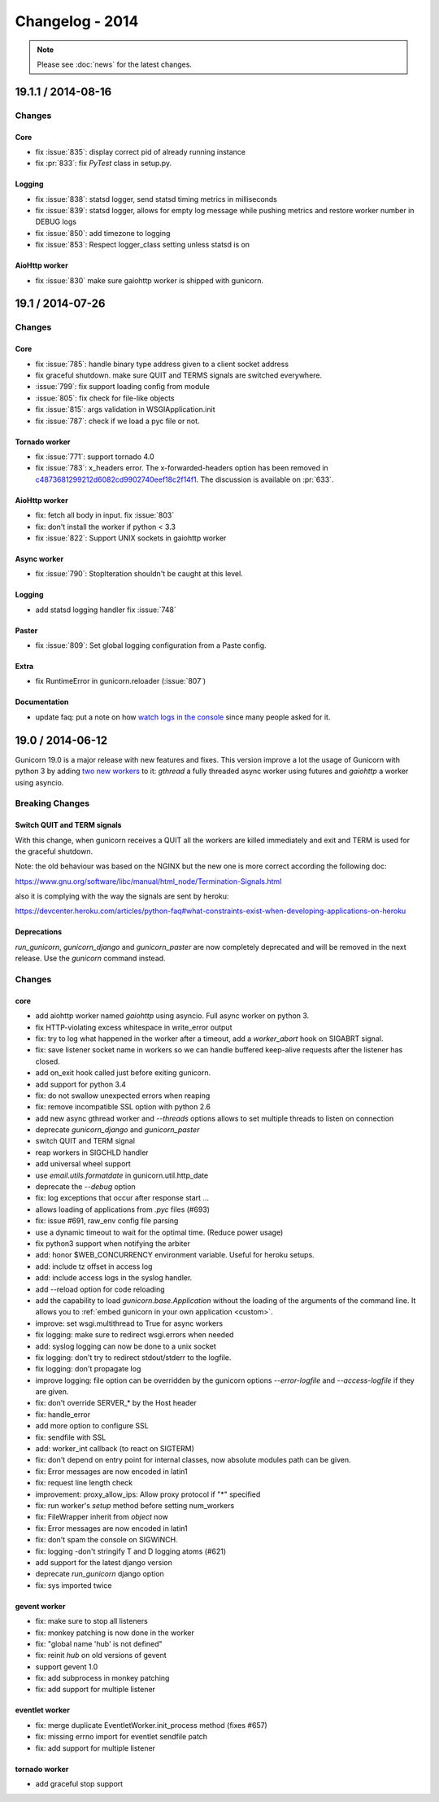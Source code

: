 ================
Changelog - 2014
================

.. note::

   Please see :doc:`news` for the latest changes.

19.1.1 / 2014-08-16
===================

Changes
-------

Core
++++

- fix :issue:`835`: display correct pid of already running instance
- fix :pr:`833`: fix `PyTest` class in setup.py.


Logging
+++++++

- fix :issue:`838`: statsd logger, send statsd timing metrics in milliseconds
- fix :issue:`839`: statsd logger, allows for empty log message while pushing
  metrics and restore worker number in DEBUG logs
- fix :issue:`850`: add timezone to logging
- fix :issue:`853`: Respect logger_class setting unless statsd is on

AioHttp worker
++++++++++++++

- fix :issue:`830` make sure gaiohttp worker is shipped with gunicorn.

19.1 / 2014-07-26
=================

Changes
-------

Core
++++

- fix :issue:`785`: handle binary type address given to a client socket address
- fix graceful shutdown. make sure QUIT and TERMS signals are switched everywhere.
- :issue:`799`: fix support loading config from module
- :issue:`805`: fix check for file-like objects
- fix :issue:`815`: args validation in WSGIApplication.init
- fix :issue:`787`: check if we load a pyc file or not.


Tornado worker
++++++++++++++

- fix :issue:`771`: support tornado 4.0
- fix :issue:`783`: x_headers error. The x-forwarded-headers option has been removed
  in `c4873681299212d6082cd9902740eef18c2f14f1
  <https://github.com/benoitc/gunicorn/commit/c4873681299212d6082cd9902740eef18c2f14f1>`_.
  The discussion is available on :pr:`633`.


AioHttp worker
++++++++++++++

- fix: fetch all body in input. fix :issue:`803`
- fix: don't install the worker if python < 3.3
- fix :issue:`822`: Support UNIX sockets in gaiohttp worker


Async worker
++++++++++++

- fix :issue:`790`: StopIteration shouldn't be caught at this level.


Logging
+++++++

- add statsd logging handler fix :issue:`748`


Paster
++++++

- fix :issue:`809`: Set global logging configuration from a Paste config.


Extra
+++++

- fix RuntimeError in gunicorn.reloader (:issue:`807`)


Documentation
+++++++++++++

- update faq: put a note on how `watch logs in the console
  <http://docs.gunicorn.org/en/latest/faq.html#why-i-don-t-see-any-logs-in-the-console>`_
  since many people asked for it.


19.0 / 2014-06-12
=================

Gunicorn 19.0 is a major release with new features and fixes. This
version improve a lot the usage of Gunicorn with python 3 by adding `two
new workers <http://docs.gunicorn.org/en/latest/design.html#asyncio-workers>`_
to it: `gthread` a fully threaded async worker using futures and `gaiohttp` a
worker using asyncio.


Breaking Changes
----------------

Switch QUIT and TERM signals
++++++++++++++++++++++++++++

With this change, when gunicorn receives a QUIT all the workers are
killed immediately and exit and TERM is used for the graceful shutdown.

Note: the old behaviour was based on the NGINX but the new one is more
correct according the following doc:

https://www.gnu.org/software/libc/manual/html_node/Termination-Signals.html

also it is complying with the way the signals are sent by heroku:

https://devcenter.heroku.com/articles/python-faq#what-constraints-exist-when-developing-applications-on-heroku

Deprecations
++++++++++++

`run_gunicorn`, `gunicorn_django` and `gunicorn_paster` are now
completely deprecated and will be removed in the next release. Use the
`gunicorn` command instead.


Changes
-------

core
++++

- add aiohttp worker named `gaiohttp` using asyncio. Full async worker
  on python 3.
- fix HTTP-violating excess whitespace in write_error output
- fix: try to log what happened in the worker after a timeout, add a
  `worker_abort` hook on SIGABRT signal.
- fix: save listener socket name in workers so we can handle buffered
  keep-alive requests after the listener has closed.
- add on_exit hook called just before exiting gunicorn.
- add support for python 3.4
- fix: do not swallow unexpected errors when reaping
- fix: remove incompatible SSL option with python 2.6
- add new async gthread worker and `--threads` options allows to set multiple
  threads to listen on connection
- deprecate `gunicorn_django` and `gunicorn_paster`
- switch QUIT and TERM signal
- reap workers in SIGCHLD handler
- add universal wheel support
- use `email.utils.formatdate` in gunicorn.util.http_date
- deprecate the `--debug` option
- fix: log exceptions that occur after response start …
- allows loading of applications from `.pyc` files (#693)
- fix: issue #691, raw_env config file parsing
- use a dynamic timeout to wait for the optimal time. (Reduce power
  usage)
- fix python3 support when notifying the arbiter
- add: honor $WEB_CONCURRENCY environment variable. Useful for heroku
  setups.
- add: include tz offset in access log
- add: include access logs in the syslog handler.
- add --reload option for code reloading
- add the capability to load `gunicorn.base.Application` without the loading of
  the arguments of the command line. It allows you to :ref:`embed gunicorn in
  your own application <custom>`.
- improve: set wsgi.multithread to True for async workers
- fix logging: make sure to redirect wsgi.errors when needed
- add: syslog logging can now be done to a unix socket
- fix logging: don't try to redirect stdout/stderr to the logfile.
- fix logging: don't propagate log
- improve logging: file option can be overridden by the gunicorn options
  `--error-logfile` and `--access-logfile` if they are given.
- fix: don't override SERVER_* by the Host header
- fix: handle_error
- add more option to configure SSL
- fix: sendfile with SSL
- add: worker_int callback (to react on SIGTERM)
- fix: don't depend on entry point for internal classes, now absolute
  modules path can be given.
- fix: Error messages are now encoded in latin1
- fix: request line length check
- improvement: proxy_allow_ips: Allow proxy protocol if "*" specified
- fix: run worker's `setup` method  before setting num_workers
- fix: FileWrapper inherit from `object` now
- fix: Error messages are now encoded in latin1
- fix: don't spam the console on SIGWINCH.
- fix: logging -don't stringify T and D logging atoms (#621)
- add support for the latest django version
- deprecate `run_gunicorn` django option
- fix: sys imported twice


gevent worker
+++++++++++++

- fix: make sure to stop all listeners
- fix: monkey patching is now done in the worker
- fix: "global name 'hub' is not defined"
- fix: reinit `hub` on old versions of gevent
- support gevent 1.0
- fix: add subprocess in monkey patching
- fix: add support for multiple listener


eventlet worker
+++++++++++++++

- fix: merge duplicate EventletWorker.init_process method (fixes #657)
- fix: missing errno import for eventlet sendfile patch
- fix: add support for multiple listener


tornado worker
++++++++++++++

- add graceful stop support
